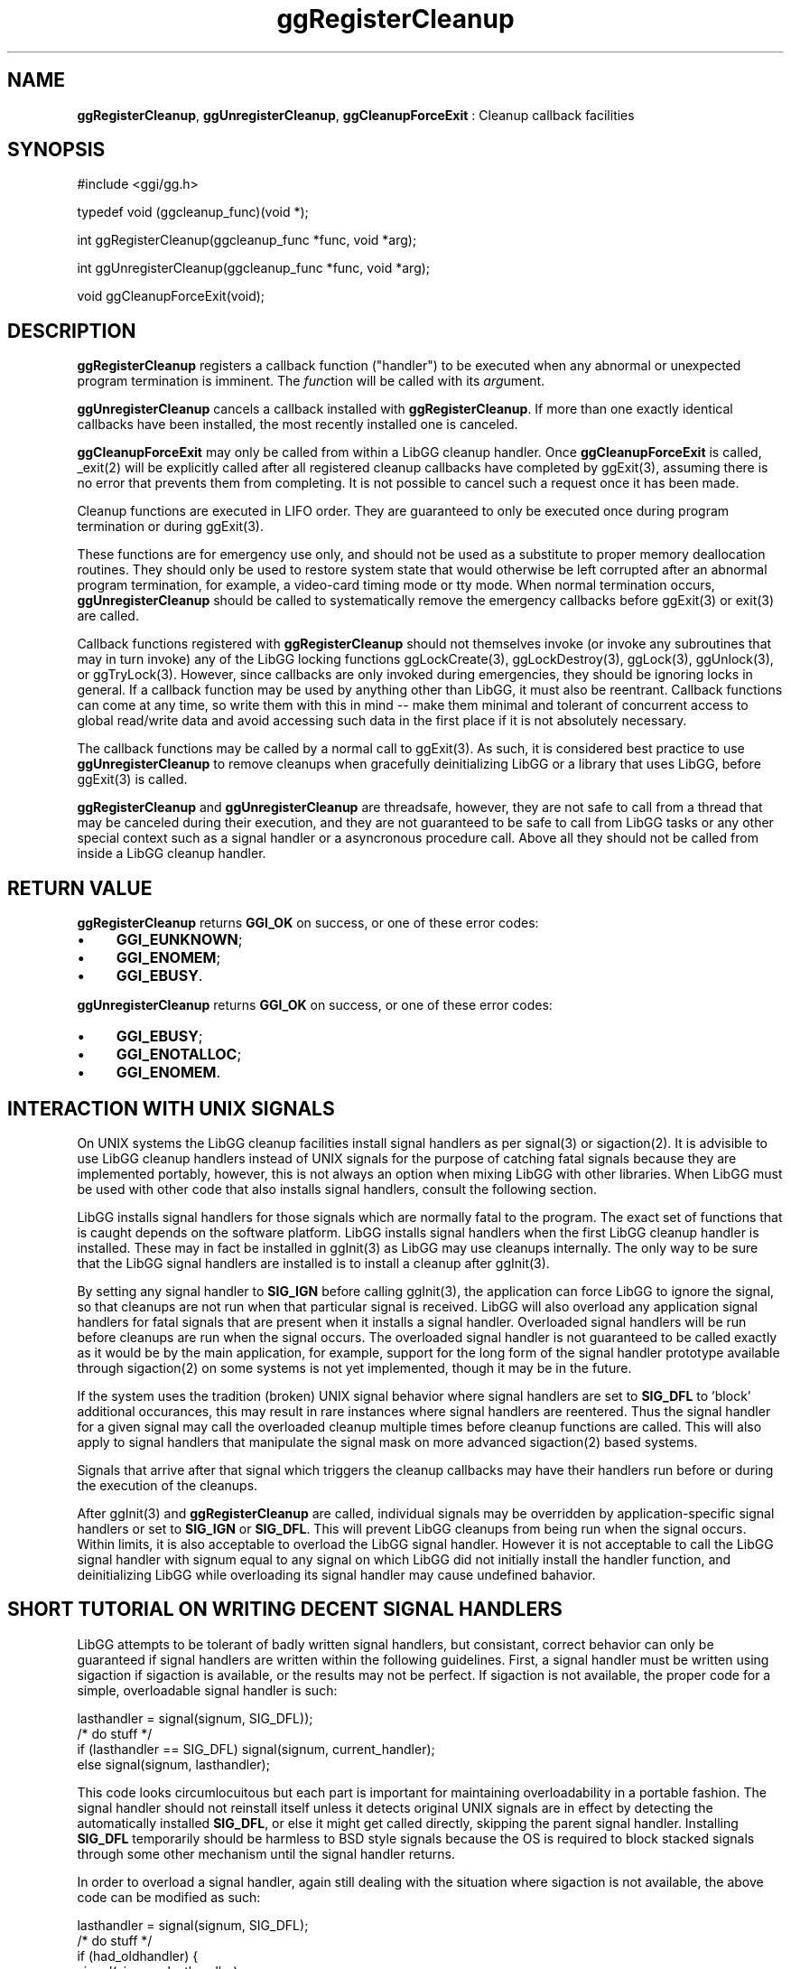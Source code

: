 .TH "ggRegisterCleanup" 3 "2005-08-26" "libgg-1.0.x" GGI
.SH NAME
\fBggRegisterCleanup\fR, \fBggUnregisterCleanup\fR, \fBggCleanupForceExit\fR : Cleanup callback facilities
.SH SYNOPSIS
.nb
.nf
#include <ggi/gg.h>

typedef void (ggcleanup_func)(void *);

int ggRegisterCleanup(ggcleanup_func *func, void *arg);

int ggUnregisterCleanup(ggcleanup_func *func, void *arg);

void ggCleanupForceExit(void);
.fi

.SH DESCRIPTION
\fBggRegisterCleanup\fR registers a callback function ("handler") to be 
executed when any abnormal or unexpected program termination is 
imminent. The \fIfunc\fRtion will be called with its \fIarg\fRument.

\fBggUnregisterCleanup\fR cancels a callback installed with
\fBggRegisterCleanup\fR.  If more than one exactly identical callbacks
have been installed, the most recently installed one is canceled.

\fBggCleanupForceExit\fR may only be called from within a LibGG cleanup
handler.  Once \fBggCleanupForceExit\fR is called, \f(CW_exit(2)\fR will 
be explicitly called after all registered cleanup callbacks have
completed by \f(CWggExit(3)\fR, assuming there is no error that prevents
them from completing.  It is not possible to cancel such a request once
it has been made.

Cleanup functions are executed in LIFO order.  They are guaranteed
to only be executed once during program termination or during
\f(CWggExit(3)\fR.

These functions are for emergency use only, and should not be
used as a substitute to proper memory deallocation routines.
They should only be used to restore system state that would 
otherwise be left corrupted after an abnormal program termination, 
for example, a video-card timing mode or tty mode.  When normal 
termination occurs, \fBggUnregisterCleanup\fR should be called to 
systematically remove the emergency callbacks before
\f(CWggExit(3)\fR or \f(CWexit(3)\fR are called.

Callback functions registered with \fBggRegisterCleanup\fR should not 
themselves invoke (or invoke any subroutines that may in turn invoke) 
any of the LibGG locking functions \f(CWggLockCreate(3)\fR,
\f(CWggLockDestroy(3)\fR, \f(CWggLock(3)\fR, \f(CWggUnlock(3)\fR, or
\f(CWggTryLock(3)\fR.  However, since callbacks are only invoked
during emergencies, they should be ignoring locks in general. 
If a callback function may be used by anything other than LibGG,
it must also be reentrant.  Callback functions can come at any time,
so write them with this in mind -- make them minimal and tolerant of
concurrent access to global read/write data and avoid accessing such
data in the first place if it is not absolutely necessary.

The callback functions may be called by a normal call to \f(CWggExit(3)\fR.
As such, it is considered best practice to use \fBggUnregisterCleanup\fR
to remove cleanups when gracefully deinitializing LibGG or a library 
that uses LibGG, before \f(CWggExit(3)\fR is called.

\fBggRegisterCleanup\fR and \fBggUnregisterCleanup\fR are threadsafe, however, 
they are not safe to call from a thread that may be canceled during their
execution, and they are not guaranteed to be safe to call from 
LibGG tasks or any other special context such as a signal handler 
or a asyncronous procedure call.  Above all they should not be called
from inside a LibGG cleanup handler.
.SH RETURN VALUE
\fBggRegisterCleanup\fR returns \fBGGI_OK\fR on success, or one of these error
codes:
.IP \(bu 4
\fBGGI_EUNKNOWN\fR;
.IP \(bu 4
\fBGGI_ENOMEM\fR;
.IP \(bu 4
\fBGGI_EBUSY\fR.
.PP
\fBggUnregisterCleanup\fR returns \fBGGI_OK\fR on success, or one of these
error codes:
.IP \(bu 4
\fBGGI_EBUSY\fR;
.IP \(bu 4
\fBGGI_ENOTALLOC\fR;
.IP \(bu 4
\fBGGI_ENOMEM\fR.
.PP
.SH INTERACTION WITH UNIX SIGNALS
On UNIX systems the LibGG cleanup facilities install signal handlers
as per \f(CWsignal(3)\fR or \f(CWsigaction(2)\fR.  It is advisible to
use LibGG cleanup handlers instead of UNIX signals for the purpose of
catching fatal signals because they are implemented portably, however,
this is not always an option when mixing LibGG with other libraries.
When LibGG must be used with other code that also installs signal
handlers, consult the following section.

LibGG installs signal handlers for those signals which are normally
fatal to the program.  The exact set of functions that is caught depends
on the software platform.  LibGG installs signal handlers when the
first LibGG cleanup handler is installed.  These may in fact be installed
in \f(CWggInit(3)\fR as LibGG may use cleanups internally.  The only way
to be sure that the LibGG signal handlers are installed is to install a 
cleanup after \f(CWggInit(3)\fR.

By setting any signal handler to \fBSIG_IGN\fR before calling \f(CWggInit(3)\fR,
the application can force LibGG to ignore the signal, so that cleanups
are not run when that particular signal is received.  LibGG will 
also overload any application signal handlers for fatal signals that 
are present when it installs a signal handler.  Overloaded signal 
handlers will be run before cleanups are run when the signal occurs.  
The overloaded signal handler is not guaranteed to be called exactly as it 
would be by the main application, for example, support for the long form
of the signal handler prototype available through \f(CWsigaction(2)\fR on
some systems is not yet implemented, though it may be in the future.

If the system uses the tradition (broken) UNIX signal behavior where
signal handlers are set to \fBSIG_DFL\fR to 'block' additional occurances,
this may result in rare instances where signal handlers are reentered.
Thus the signal handler for a given signal may call the overloaded
cleanup multiple times before cleanup functions are called.  This will
also apply to signal handlers that manipulate the signal mask on more
advanced \f(CWsigaction(2)\fR based systems.

Signals that arrive after that signal which triggers the cleanup callbacks
may have their handlers run before or during the execution of the cleanups.

After \f(CWggInit(3)\fR and \fBggRegisterCleanup\fR are called, individual
signals may be overridden by application-specific signal handlers or
set to \fBSIG_IGN\fR or \fBSIG_DFL\fR.  This will prevent LibGG cleanups from
being run when the signal occurs.  Within limits, it is also acceptable
to overload the LibGG signal handler.  However it is not acceptable to
call the LibGG signal handler with signum equal to any signal on which
LibGG did not initially install the handler function, and deinitializing
LibGG while overloading its signal handler may cause undefined bahavior.
.SH SHORT TUTORIAL ON WRITING DECENT SIGNAL HANDLERS
LibGG attempts to be tolerant of badly written signal handlers, but
consistant, correct behavior can only be guaranteed if signal handlers
are written within the following guidelines.  First, a signal handler
must be written using sigaction if sigaction is available, or the 
results may not be perfect.  If sigaction is not available, the proper 
code for a simple, overloadable signal handler is such:

.nb
.nf
lasthandler = signal(signum, SIG_DFL));
/* do stuff */
if (lasthandler == SIG_DFL) signal(signum, current_handler);
else signal(signum, lasthandler);
.fi

This code looks circumlocuitous but each part is important for 
maintaining overloadability in a portable fashion.  The signal handler 
should not reinstall itself unless it detects original UNIX signals 
are in effect by detecting the automatically installed \fBSIG_DFL\fR, or else 
it might get called directly, skipping the parent signal handler.  
Installing \fBSIG_DFL\fR temporarily should be harmless to BSD style signals 
because the OS is required to block stacked signals through some other 
mechanism until the signal handler returns.

In order to overload a signal handler, again still dealing with
the situation where sigaction is not available, the above code can be 
modified as such:

.nb
.nf
lasthandler = signal(signum, SIG_DFL);
/* do stuff */
if (had_oldhandler) {
     signal(signum, lasthandler);
     oldhandler(signum);
}
if (lasthandler == SIG_DFL) signal(signum, current_handler);
else signal(signum, lasthandler);
.fi

This is not perfect because it may allow lasthandler to be reentered
when used on a system with the original UNIX behavior, in the short
period between when lasthandler is reinstalled and the oldhandler 
installs \fBSIG_DFL\fR.  However, if the handlers are all reentrant this
should work fine.  In the BSD behavior, this again is harmless because
other OS mechanisms prevent reentry.

Systems without sigaction are pretty cretinous and rarer these days,
however.  When \f(CWsigaction(2)\fR is available we can assume that
signal handlers do not need to reinstall themselves as per the
original UNIX \fBSIG_DFL\fR behavior.  As such no special consideration is
needed to write a proper overloading/overloadable handler, however, in
order to assure that cleanup functions are only run once even in
multithreaded, multiprocessor environments, LibGG may need to
temporarily overload a signal handler which has overloaded LibGG's
signal handler with a dummy pass-through handler, and as of this
writing LibGG's behavior when the signal mask is altered is not yet
specified and should be considered undefined.

Measures are taken within LibGG to limit the impact of interaction
with badly written signal handlers that reinstall their own handler
when it is not needed or desired, however it is recommended that 
libraries that use such handlers be updated to use better code 
when compiled on more modern systems.

One last note on stacking signal handlers: When writing for an
environment where different libraries may overload signals, all
libraries must prevent loops from forming.  It is not sufficient 
that they simply check that they never overload their own signal
handler, because another library may have overloaded it already,
and thus you may have handler A calling handler B calling handler
A which then calls handler B again.  Libraries must keep track
of whether their signal handlers are installed or not through 
other means.
.SH FALLBACK MODE
LibGG expects some sort of signal-like system to be present in
the environment, otherwise there is no way to implement the behavior
described above.  When LibGG is compiled on a system that has no
such support, a fallback mode is invoked where cleanup handlers
are registered with the \f(CWatexit(3)\fR facility, or anything it may
have that is like \f(CWatexit(3)\fR.  It may not be possible to unregister
cleanups supported in such a way, and they will always run at
normal program exit, even after LibGG is exited.  There is no way 
for them to run during abnormal termination.
